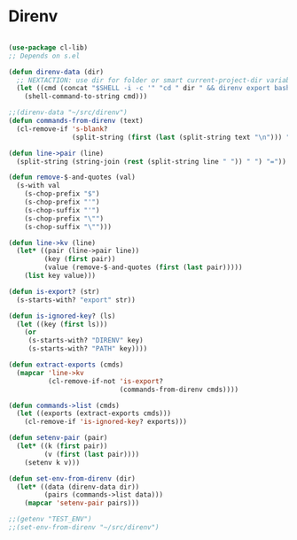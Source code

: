 * Direnv
#+BEGIN_SRC emacs-lisp :tangle yes

(use-package cl-lib)
;; Depends on s.el

(defun direnv-data (dir)
  ;; NEXTACTION: use dir for folder or smart current-project-dir variable
  (let ((cmd (concat "$SHELL -i -c '" "cd " dir " && direnv export bash'")))
    (shell-command-to-string cmd)))

;;(direnv-data "~/src/direnv")
(defun commands-from-direnv (text)
  (cl-remove-if 's-blank?
                (split-string (first (last (split-string text "\n"))) ";")))

(defun line->pair (line)
  (split-string (string-join (rest (split-string line " ")) " ") "="))

(defun remove-$-and-quotes (val)
  (s-with val
    (s-chop-prefix "$")
    (s-chop-prefix "'")
    (s-chop-suffix "'")
    (s-chop-prefix "\"")
    (s-chop-suffix "\"")))

(defun line->kv (line)
  (let* ((pair (line->pair line))
         (key (first pair))
         (value (remove-$-and-quotes (first (last pair)))))
    (list key value)))

(defun is-export? (str)
  (s-starts-with? "export" str))

(defun is-ignored-key? (ls)
  (let ((key (first ls)))
    (or
     (s-starts-with? "DIRENV" key)
     (s-starts-with? "PATH" key))))

(defun extract-exports (cmds)
  (mapcar 'line->kv
          (cl-remove-if-not 'is-export?
                            (commands-from-direnv cmds))))

(defun commands->list (cmds)
  (let ((exports (extract-exports cmds)))
    (cl-remove-if 'is-ignored-key? exports)))

(defun setenv-pair (pair)
  (let* ((k (first pair))
         (v (first (last pair))))
    (setenv k v)))

(defun set-env-from-direnv (dir)
  (let* ((data (direnv-data dir))
         (pairs (commands->list data)))
    (mapcar 'setenv-pair pairs)))

;;(getenv "TEST_ENV")
;;(set-env-from-direnv "~/src/direnv")

#+END_SRC
